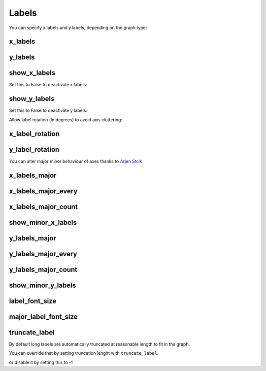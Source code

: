 Labels
======


You can specify x labels and y labels, depending on the graph type:


x_labels
--------

.. pygal-code::

  chart = pygal.Line()
  chart.x_labels = 'Red', 'Blue', 'Green'
  chart.add('line', [.0002, .0005, .00035])


y_labels
--------

.. pygal-code::

  chart = pygal.Line()
  chart.y_labels = .0001, .0003, .0004, .00045, .0005
  chart.add('line', [.0002, .0005, .00035])


show_x_labels
-------------

Set this to False to deactivate x labels:

.. pygal-code::

  chart = pygal.Line(show_x_labels=False)
  chart.x_labels = 'Red', 'Blue', 'Green'
  chart.add('line', [.0002, .0005, .00035])

show_y_labels
-------------

Set this to False to deactivate y labels:

.. pygal-code::

  chart = pygal.Line(show_y_labels=False)
  chart.x_labels = 'Red', 'Blue', 'Green'
  chart.add('line', [.0002, .0005, .00035])




Allow label rotation (in degrees) to avoid axis cluttering:

.. pygal-code::

  chart = pygal.Line()
  chart.x_labels = [
      'This is the first point !',
      'This is the second point !',
      'This is the third point !',
      'This is the fourth point !']
  chart.add('line', [0, .0002, .0005, .00035])


x_label_rotation
----------------

.. pygal-code::

  chart = pygal.Line(x_label_rotation=20)
  chart.x_labels = [
      'This is the first point !',
      'This is the second point !',
      'This is the third point !',
      'This is the fourth point !']
  chart.add('line', [0, .0002, .0005, .00035])


y_label_rotation
----------------

.. pygal-code::

  chart = pygal.Line(y_label_rotation=20)
  chart.add('line', [0, .0002, .0005, .00035])



You can alter major minor behaviour of axes thanks to `Arjen Stolk <https://github.com/simplyarjen>`_

x_labels_major
--------------

.. pygal-code::

  chart = pygal.Line(x_label_rotation=20)
  chart.x_labels = [
      'This is the first point !',
      'This is the second point !',
      'This is the third point !',
      'This is the fourth point !']
  chart.x_labels_major = ['This is the first point !', 'This is the fourth point !']
  chart.add('line', [0, .0002, .0005, .00035])


x_labels_major_every
--------------------

.. pygal-code::

  chart = pygal.Line(x_label_rotation=20, x_labels_major_every=3)
  chart.x_labels = [
      'This is the first point !',
      'This is the second point !',
      'This is the third point !',
      'This is the fourth point !']
  chart.add('line', [0, .0002, .0005, .00035])


x_labels_major_count
--------------------

.. pygal-code::

  chart = pygal.Line(x_label_rotation=20, x_labels_major_count=3)
  chart.x_labels = [
      'This is the first point !',
      'This is the second point !',
      'This is the third point !',
      'This is the fourth point !']
  chart.add('line', [0, .0002, .0005, .00035])


show_minor_x_labels
-------------------

.. pygal-code::

  chart = pygal.Line(x_label_rotation=20, show_minor_x_labels=False)
  chart.x_labels = [
      'This is the first point !',
      'This is the second point !',
      'This is the third point !',
      'This is the fourth point !']
  chart.x_labels_major = ['This is the first point !', 'This is the fourth point !']
  chart.add('line', [0, .0002, .0005, .00035])


y_labels_major
--------------

.. pygal-code::

  chart = pygal.Line(y_label_rotation=-20)
  chart.y_labels_major = []
  chart.add('line', [0, .0002, .0005, .00035])


.. pygal-code::

  chart = pygal.Line()
  chart.y_labels_major = [.0001, .0004]
  chart.add('line', [0, .0002, .0005, .00035])


y_labels_major_every
--------------------

.. pygal-code::

  chart = pygal.Line(y_label_rotation=20, y_labels_major_every=3)
  chart.add('line', [0, .0002, .0005, .00035])


y_labels_major_count
--------------------

.. pygal-code::

  chart = pygal.Line(y_labels_major_count=3)
  chart.add('line', [0, .0002, .0005, .00035])


show_minor_y_labels
-------------------

.. pygal-code::

  chart = pygal.Line(y_labels_major_every=2, show_minor_y_labels=False)
  chart.add('line', [0, .0002, .0005, .00035])


label_font_size
---------------

.. pygal-code::

  chart = pygal.Line(x_label_rotation=20, label_font_size=8)
  chart.x_labels = [
      'This is the first point !',
      'This is the second point !',
      'This is the third point !',
      'This is the fourth point !']
  chart.x_labels_major = ['This is the first point !', 'This is the fourth point !']
  chart.add('line', [0, .0002, .0005, .00035])


major_label_font_size
---------------------

.. pygal-code::

  chart = pygal.Line(x_label_rotation=20, major_label_font_size=12)
  chart.x_labels = [
      'This is the first point !',
      'This is the second point !',
      'This is the third point !',
      'This is the fourth point !']
  chart.x_labels_major = ['This is the first point !', 'This is the fourth point !']
  chart.add('line', [0, .0002, .0005, .00035])


truncate_label
--------------


By default long labels are automatically truncated at reasonable length to fit in the graph.

You can override that by setting truncation lenght with ``truncate_label``.


.. pygal-code::

  chart = pygal.Line(truncate_label=17)
  chart.x_labels = [
      'This is the first point !',
      'This is the second point !',
      'This is the third point !',
      'This is the fourth point !']
  chart.add('line', [0, .0002, .0005, .00035])

or disable it by setting this to -1

.. pygal-code::

  chart = pygal.Line(truncate_label=-1)
  chart.x_labels = [
      'This is the first point !',
      'This is the second point !',
      'This is the third point !',
      'This is the fourth point !']
  chart.add('line', [0, .0002, .0005, .00035])

